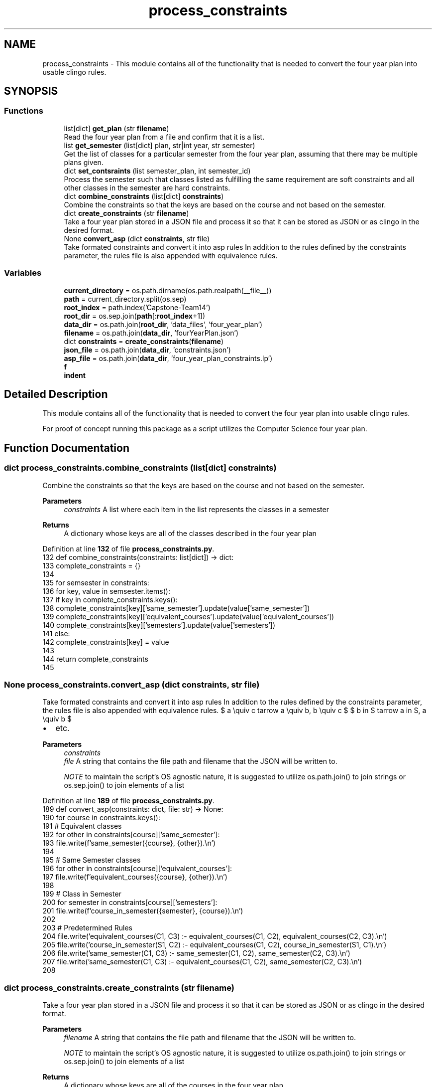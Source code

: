 .TH "process_constraints" 3 "Version 3" "ASP Schedule Optimizer" \" -*- nroff -*-
.ad l
.nh
.SH NAME
process_constraints \- This module contains all of the functionality that is needed to convert the four year plan into usable clingo rules\&.  

.SH SYNOPSIS
.br
.PP
.SS "Functions"

.in +1c
.ti -1c
.RI "list[dict] \fBget_plan\fP (str \fBfilename\fP)"
.br
.RI "Read the four year plan from a file and confirm that it is a list\&. "
.ti -1c
.RI "list \fBget_semester\fP (list[dict] plan, str|int year, str semester)"
.br
.RI "Get the list of classes for a particular semester from the four year plan, assuming that there may be multiple plans given\&. "
.ti -1c
.RI "dict \fBset_contsraints\fP (list semester_plan, int semester_id)"
.br
.RI "Process the semester such that classes listed as fulfilling the same requirement are soft constraints and all other classes in the semester are hard constraints\&. "
.ti -1c
.RI "dict \fBcombine_constraints\fP (list[dict] \fBconstraints\fP)"
.br
.RI "Combine the constraints so that the keys are based on the course and not based on the semester\&. "
.ti -1c
.RI "dict \fBcreate_constraints\fP (str \fBfilename\fP)"
.br
.RI "Take a four year plan stored in a JSON file and process it so that it can be stored as JSON or as clingo in the desired format\&. "
.ti -1c
.RI "None \fBconvert_asp\fP (dict \fBconstraints\fP, str file)"
.br
.RI "Take formated constraints and convert it into asp rules In addition to the rules defined by the constraints parameter, the rules file is also appended with equivalence rules\&. "
.in -1c
.SS "Variables"

.in +1c
.ti -1c
.RI "\fBcurrent_directory\fP = os\&.path\&.dirname(os\&.path\&.realpath(__file__))"
.br
.ti -1c
.RI "\fBpath\fP = current_directory\&.split(os\&.sep)"
.br
.ti -1c
.RI "\fBroot_index\fP = path\&.index('Capstone\-Team14')"
.br
.ti -1c
.RI "\fBroot_dir\fP = os\&.sep\&.join(\fBpath\fP[:\fBroot_index\fP+1])"
.br
.ti -1c
.RI "\fBdata_dir\fP = os\&.path\&.join(\fBroot_dir\fP, 'data_files', 'four_year_plan')"
.br
.ti -1c
.RI "\fBfilename\fP = os\&.path\&.join(\fBdata_dir\fP, 'fourYearPlan\&.json')"
.br
.ti -1c
.RI "dict \fBconstraints\fP = \fBcreate_constraints\fP(\fBfilename\fP)"
.br
.ti -1c
.RI "\fBjson_file\fP = os\&.path\&.join(\fBdata_dir\fP, 'constraints\&.json')"
.br
.ti -1c
.RI "\fBasp_file\fP = os\&.path\&.join(\fBdata_dir\fP, 'four_year_plan_constraints\&.lp')"
.br
.ti -1c
.RI "\fBf\fP"
.br
.ti -1c
.RI "\fBindent\fP"
.br
.in -1c
.SH "Detailed Description"
.PP 
This module contains all of the functionality that is needed to convert the four year plan into usable clingo rules\&. 

For proof of concept running this package as a script utilizes the Computer Science four year plan\&. 
.SH "Function Documentation"
.PP 
.SS " dict process_constraints\&.combine_constraints (list[dict] constraints)"

.PP
Combine the constraints so that the keys are based on the course and not based on the semester\&. 
.PP
\fBParameters\fP
.RS 4
\fIconstraints\fP A list where each item in the list represents the classes in a semester 
.RE
.PP
\fBReturns\fP
.RS 4
A dictionary whose keys are all of the classes described in the four year plan 
.RE
.PP

.PP
Definition at line \fB132\fP of file \fBprocess_constraints\&.py\fP\&.
.nf
132 def combine_constraints(constraints: list[dict]) \-> dict:
133     complete_constraints = {}
134     
135     for semsester in constraints:
136         for key, value in semsester\&.items():
137             if key in complete_constraints\&.keys():
138                 complete_constraints[key]['same_semester']\&.update(value['same_semester'])
139                 complete_constraints[key]['equivalent_courses']\&.update(value['equivalent_courses'])
140                 complete_constraints[key]['semesters']\&.update(value['semesters'])
141             else:
142                 complete_constraints[key] = value
143                 
144     return complete_constraints
145     
.PP
.fi

.SS " None process_constraints\&.convert_asp (dict constraints, str file)"

.PP
Take formated constraints and convert it into asp rules In addition to the rules defined by the constraints parameter, the rules file is also appended with equivalence rules\&. $ a \equiv c \Leftarrow a \equiv b, b \equiv c $ $ b \in S \Leftarrow a \in S, a \equiv b $
.IP "\(bu" 2
etc\&.
.PP

.PP
\fBParameters\fP
.RS 4
\fIconstraints\fP 
.br
\fIfile\fP A string that contains the file path and filename that the JSON will be written to\&.

.PP
\fINOTE\fP to maintain the script's OS agnostic nature, it is suggested to utilize os\&.path\&.join() to join strings or os\&.sep\&.join() to join elements of a list 
.RE
.PP

.PP
Definition at line \fB189\fP of file \fBprocess_constraints\&.py\fP\&.
.nf
189 def convert_asp(constraints: dict, file: str) \-> None:
190     for course in constraints\&.keys():
191         # Equivalent classes
192         for other in constraints[course]['same_semester']:
193             file\&.write(f'same_semester({course}, {other})\&.\\n')
194         
195         # Same Semester classes
196         for other in constraints[course]['equivalent_courses']:
197             file\&.write(f'equivalent_courses({course}, {other})\&.\\n')
198         
199         # Class in Semester
200         for semester in constraints[course]['semesters']:
201             file\&.write(f'course_in_semester({semester}, {course})\&.\\n')
202             
203     # Predetermined Rules
204     file\&.write('equivalent_courses(C1, C3) :\- equivalent_courses(C1, C2), equivalent_courses(C2, C3)\&.\\n')
205     file\&.write('course_in_semester(S1, C2) :\- equivalent_courses(C1, C2), course_in_semester(S1, C1)\&.\\n')
206     file\&.write('same_semester(C1, C3) :\- same_semester(C1, C2), same_semester(C2, C3)\&.\\n')
207     file\&.write('same_semester(C1, C3) :\- equivalent_courses(C1, C2), same_semester(C2, C3)\&.\\n')
208 
.PP
.fi

.SS " dict process_constraints\&.create_constraints (str filename)"

.PP
Take a four year plan stored in a JSON file and process it so that it can be stored as JSON or as clingo in the desired format\&. 
.PP
\fBParameters\fP
.RS 4
\fIfilename\fP A string that contains the file path and filename that the JSON will be written to\&.

.PP
\fINOTE\fP to maintain the script's OS agnostic nature, it is suggested to utilize os\&.path\&.join() to join strings or os\&.sep\&.join() to join elements of a list 
.RE
.PP
\fBReturns\fP
.RS 4
A dictionary whose keys are all of the courses in the four year plan 
.RE
.PP

.PP
Definition at line \fB156\fP of file \fBprocess_constraints\&.py\fP\&.
.nf
156 def create_constraints(filename: str) \-> dict:
157     
158     plan = get_plan(filename)
159     semesters = ['fall', 'spring']
160     constraint_list = []
161     for year in range(1,5):
162        for i in range(0,2):
163            semester_plan = get_semester(plan, year, semesters[i]) 
164            constraint_list\&.append(set_contsraints(semester_plan, year*10 + i))
165     # pprint(constraint_list)
166     constraints = combine_constraints(constraint_list)
167     
168     for key in constraints\&.keys():
169         constraints[key]['same_semester'] = list(constraints[key]['same_semester'])
170         constraints[key]['equivalent_courses'] = list(constraints[key]['equivalent_courses'])
171         constraints[key]['semesters'] = list(constraints[key]['semesters'])
172         
173     return constraints
174 
.PP
.fi

.SS " list[dict] process_constraints\&.get_plan (str filename)"

.PP
Read the four year plan from a file and confirm that it is a list\&. 
.PP
\fBParameters\fP
.RS 4
\fIfilename\fP A string that contains the file path and filename that the JSON will be written to\&.

.PP
\fINOTE\fP to maintain the script's OS agnostic nature, it is suggested to utilize os\&.path\&.join() to join strings or os\&.sep\&.join() to join elements of a list 
.RE
.PP
\fBReturns\fP
.RS 4
The list of dictionaries that was read from the file\&. 
.RE
.PP

.PP
Definition at line \fB19\fP of file \fBprocess_constraints\&.py\fP\&.
.nf
19 def get_plan(filename: str) \-> list[dict]:
20     with open(filename, 'r') as file:
21         data = json\&.load(file)
22     if type(data) != list:
23         raise SyntaxError("Read file is not in the expected format")
24     return data
25     
.PP
.fi

.SS " list process_constraints\&.get_semester (list[dict] plan, str|int year, str  semester)"

.PP
Get the list of classes for a particular semester from the four year plan, assuming that there may be multiple plans given\&. 
.PP
\fBParameters\fP
.RS 4
\fIplan\fP A list of dictionaries\&. Each dictionary defines a four year plan such that it has this structure

.PP
{ 'year':{ 'semsester':[ [ list of class numbers], [ list of class names], number of credits filled by the class(es) in the list ] \&.\&.\&. } \&.\&.\&. 
.br
 }

.PP
.RE
.PP

.PP
\fBParameters\fP
.RS 4
\fIyear\fP A string or an integer to identify the year in the plan that is to be read from\&. Options: ['First Year', 'Second Year', 'Third Year', 'Fourth Year'] or [1, 2, 3, 4] 
.RE
.PP

.PP
\fBParameters\fP
.RS 4
\fIsemester\fP A string that determines if fall semester or spring semester Options: ['FALL', 'SPRING'] or any variation in capitalization 
.RE
.PP

.PP
\fBReturns\fP
.RS 4
A list of classes in the same structure as origional semester list combined for all plans in the origional list\&. 
.RE
.PP

.PP
Definition at line \fB59\fP of file \fBprocess_constraints\&.py\fP\&.
.nf
59 def get_semester(plan: list[dict], year: str|int, semester: str ) \-> list:
60     years = ['First Year', 'Second Year', 'Third Year', 'Fourth Year']
61     if type(year) == str:
62         year = year\&.upper()
63         if year not in years:
64             raise ValueError("Provided year not 'First Year', 'Second Year', 'Third Year', or 'Fourth Year'")
65     elif type(year) == int:
66         if year > 4 or year < 1:
67             raise ValueError("Provided year outside range of 1\-4 ")
68         year = years[year\-1]
69     else:
70         raise TypeError(f"Provided year of type {type(year)}, not str or int")
71         
72     semester = semester\&.upper()
73     if semester not in ['FALL', 'SPRING']:
74         raise ValueError("Provided semester not FALL or SPRING")
75         
76     semester_content = []
77     
78     for sub_plan in plan:
79         semester_content\&.extend(sub_plan[year][semester])
80         
81         
82     return semester_content
83     
84  
.PP
.fi

.SS " dict process_constraints\&.set_contsraints (list semester_plan, int semester_id)"

.PP
Process the semester such that classes listed as fulfilling the same requirement are soft constraints and all other classes in the semester are hard constraints\&. 
.PP
\fBParameters\fP
.RS 4
\fIsemester_plan\fP list of classes in the same semester in the same structure as the origional four year plan
.RE
.PP
\fBReturns\fP
.RS 4
Dictionary containing all of the classes in the semester Structure: <course number like csci2040>: { 'equivalent_courses': set, 'same_semester': set, 'credits': int, 'semsesters': set } \&.\&.\&. 
.RE
.PP

.PP
Definition at line \fB101\fP of file \fBprocess_constraints\&.py\fP\&.
.nf
101 def set_contsraints(semester_plan: list, semester_id: int) \-> dict:
102     
103     semester_dict = {}
104     classes_in_semester = set([])
105     for course_group in semester_plan:
106         # Confirm structure of each course group
107         if len(course_group) != 3:
108             raise SyntaxError("Read file is not in the expected format")          
109             
110         # Set constraint structure for each course
111         for course in course_group[0]:
112             
113             semester_dict[course] = {
114                 'equivalent_courses': set([x for x in course_group[0] if x != course]),
115                 'same_semester': set([]),
116                 'credits': course_group[2],
117                 'semesters': {semester_id}
118             }
119         classes_in_semester\&.update(course_group[0])
120 
121     
122     # Set hard constraints as every class in semester not in soft constraints
123     for course in semester_dict\&.keys():
124         semester_dict[course]['same_semester'] = {x for x in classes_in_semester if x != course and x not in semester_dict[course]['equivalent_courses']}
125     return semester_dict
126     
127 
.PP
.fi

.SH "Variable Documentation"
.PP 
.SS "process_constraints\&.asp_file = os\&.path\&.join(\fBdata_dir\fP, 'four_year_plan_constraints\&.lp')"

.PP
Definition at line \fB224\fP of file \fBprocess_constraints\&.py\fP\&.
.SS "process_constraints\&.constraints = \fBcreate_constraints\fP(\fBfilename\fP)"

.PP
Definition at line \fB222\fP of file \fBprocess_constraints\&.py\fP\&.
.SS "process_constraints\&.current_directory = os\&.path\&.dirname(os\&.path\&.realpath(__file__))"

.PP
Definition at line \fB211\fP of file \fBprocess_constraints\&.py\fP\&.
.SS "process_constraints\&.data_dir = os\&.path\&.join(\fBroot_dir\fP, 'data_files', 'four_year_plan')"

.PP
Definition at line \fB220\fP of file \fBprocess_constraints\&.py\fP\&.
.SS "process_constraints\&.f"

.PP
Definition at line \fB227\fP of file \fBprocess_constraints\&.py\fP\&.
.SS "process_constraints\&.filename = os\&.path\&.join(\fBdata_dir\fP, 'fourYearPlan\&.json')"

.PP
Definition at line \fB221\fP of file \fBprocess_constraints\&.py\fP\&.
.SS "process_constraints\&.indent"

.PP
Definition at line \fB227\fP of file \fBprocess_constraints\&.py\fP\&.
.SS "process_constraints\&.json_file = os\&.path\&.join(\fBdata_dir\fP, 'constraints\&.json')"

.PP
Definition at line \fB223\fP of file \fBprocess_constraints\&.py\fP\&.
.SS "process_constraints\&.path = current_directory\&.split(os\&.sep)"

.PP
Definition at line \fB216\fP of file \fBprocess_constraints\&.py\fP\&.
.SS "process_constraints\&.root_dir = os\&.sep\&.join(\fBpath\fP[:\fBroot_index\fP+1])"

.PP
Definition at line \fB219\fP of file \fBprocess_constraints\&.py\fP\&.
.SS "process_constraints\&.root_index = path\&.index('Capstone\-Team14')"

.PP
Definition at line \fB218\fP of file \fBprocess_constraints\&.py\fP\&.
.SH "Author"
.PP 
Generated automatically by Doxygen for ASP Schedule Optimizer from the source code\&.

